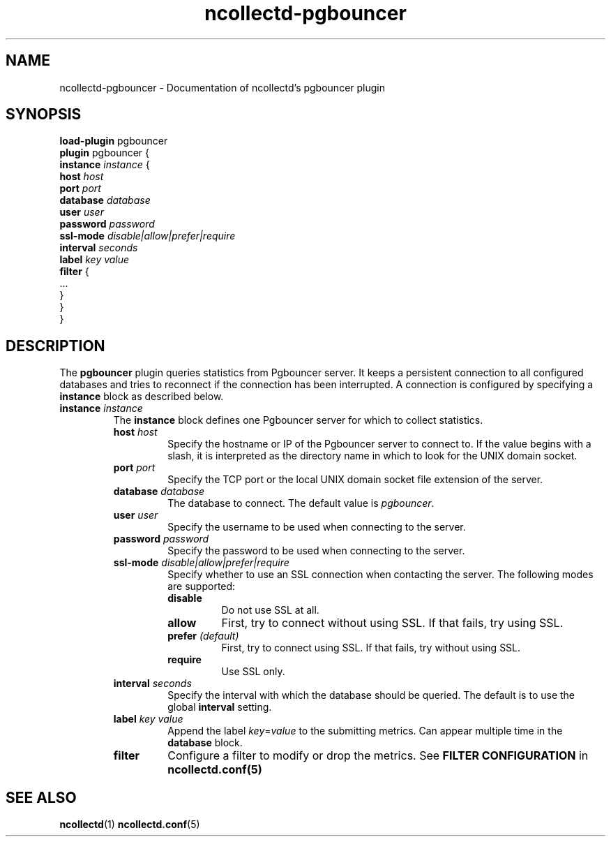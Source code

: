.\" SPDX-License-Identifier: GPL-2.0-only
.TH ncollectd-pgbouncer 5 "@NCOLLECTD_DATE@" "@NCOLLECTD_VERSION@" "ncollectd pgbouncer man page"
.SH NAME
ncollectd-pgbouncer \- Documentation of ncollectd's pgbouncer plugin
.SH SYNOPSIS
\fBload-plugin\fP pgbouncer
.br
\fBplugin\fP pgbouncer {
    \fBinstance\fP \fIinstance\fP {
        \fBhost\fP \fIhost\fP
        \fBport\fP \fIport\fP
        \fBdatabase\fP \fIdatabase\fP
        \fBuser\fP \fIuser\fP
        \fBpassword\fP \fIpassword\fP
        \fBssl-mode\fP \fIdisable|allow|prefer|require\fP
        \fBinterval\fP \fIseconds\fP
        \fBlabel\fP \fIkey\fP \fIvalue\fP
        \fBfilter\fP {
            ...
        }
    }
.br
}
.SH DESCRIPTION
The \fBpgbouncer\fP plugin queries statistics from Pgbouncer server. It
keeps a persistent connection to all configured databases and tries to
reconnect if the connection has been interrupted. A connection is configured by
specifying a \fBinstance\fP block as described below.
.TP
\fBinstance\fP \fIinstance\fP
The \fBinstance\fP block defines one Pgbouncer server for which to collect
statistics.
.RS
.TP
\fBhost\fP \fIhost\fP
Specify the hostname or IP of the Pgbouncer server to connect to. If the
value begins with a slash, it is interpreted as the directory name in which to
look for the UNIX domain socket.
.TP
\fBport\fP \fIport\fP
Specify the TCP port or the local UNIX domain socket file extension of the
server.
.TP
\fBdatabase\fP \fIdatabase\fP
The database to connect. The default value is \fIpgbouncer\fP.
.TP
\fBuser\fP \fIuser\fP
Specify the username to be used when connecting to the server.
.TP
\fBpassword\fP \fIpassword\fP
Specify the password to be used when connecting to the server.
.TP
\fBssl-mode\fP \fIdisable|allow|prefer|require\fP
Specify whether to use an SSL connection when contacting the server. The
following modes are supported:
.RS
.TP
\fBdisable\fP
Do not use SSL at all.
.TP
\fBallow\fP
First, try to connect without using SSL. If that fails, try using SSL.
.TP
\fBprefer\fP \fI(default)\fP
First, try to connect using SSL. If that fails, try without using SSL.
.TP
\fBrequire\fP
Use SSL only.
.RE
.TP
\fBinterval\fP \fIseconds\fP
Specify the interval with which the database should be queried.
The default is to use the global \fBinterval\fP setting.
.TP
\fBlabel\fP \fIkey\fP \fIvalue\fP
Append the label \fIkey\fP=\fIvalue\fP to the submitting metrics. Can appear
multiple time in the \fBdatabase\fP block.
.TP
\fBfilter\fP
Configure a filter to modify or drop the metrics. See \fBFILTER CONFIGURATION\fP in
.BR ncollectd.conf(5)
.SH "SEE ALSO"
.BR ncollectd (1)
.BR ncollectd.conf (5)
